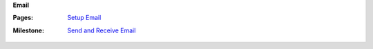 **Email**

:Pages:
  | `Setup Email <cis-192/pages/email_how_to.html>`_
:Milestone:
  | `Send and Receive Email <cis-192/milestones/send_email.html>`_
